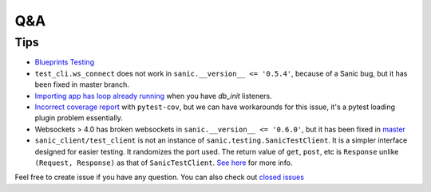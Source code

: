 ===
Q&A
===

----
Tips
----

* `Blueprints Testing <https://github.com/yunstanford/pytest-sanic/issues/3>`_
* ``test_cli.ws_connect`` does not work in ``sanic.__version__ <= '0.5.4'``, because of a Sanic bug, but it has been fixed in master branch.
* `Importing app has loop already running <https://github.com/yunstanford/pytest-sanic/issues/1>`_ when you have `db_init` listeners.
* `Incorrect coverage report <https://github.com/pytest-dev/pytest-cov/issues/117>`_ with ``pytest-cov``, but we can have workarounds for this issue, it's a pytest loading plugin problem essentially.
* Websockets > 4.0 has broken websockets in ``sanic.__version__ <= '0.6.0'``, but it has been fixed in `master <https://github.com/channelcat/sanic/commit/bca1e084116335fd939c2ee226070f0428cd5de8>`_

* ``sanic_client/test_client`` is not an instance of ``sanic.testing.SanicTestClient``. It is a simpler interface designed for easier testing. It randomizes the port used. The return value of ``get``, ``post``, etc is ``Response`` unlike ``(Request, Response)`` as that of ``SanicTestClient``. `See here <https://github.com/yunstanford/pytest-sanic/blob/174caee9b1f6cbec747383eff300d917fc034aab/pytest_sanic/utils.py#L156>`_ for more info.


Feel free to create issue if you have any question. You can also check out `closed issues <https://github.com/yunstanford/pytest-sanic/issues?q=is%3Aclosed>`_
